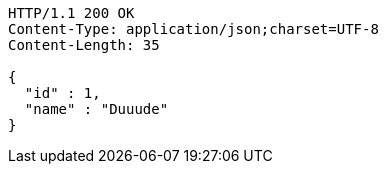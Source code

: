 [source,http,options="nowrap"]
----
HTTP/1.1 200 OK
Content-Type: application/json;charset=UTF-8
Content-Length: 35

{
  "id" : 1,
  "name" : "Duuude"
}
----